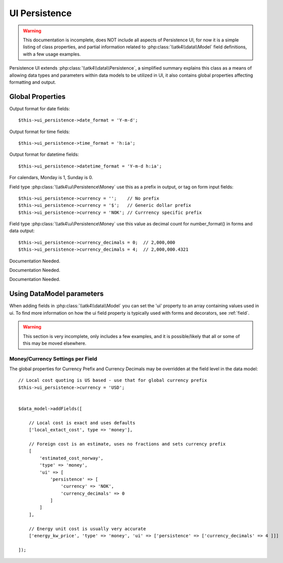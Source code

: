 
.. _ui_persistence:

==============
UI Persistence
==============

.. php:namespace:: atk4\ui\Persistence

.. php:class:: UI

.. warning:: This documentation is incomplete, does NOT include all aspects
    of Persistence UI, for now it is a simple listing of class properties,
    and partial information related to :php:class:`\\atk4\\data\\Model` field
    definitions, with a few usage examples.

Persistence UI extends :php:class:`\\atk4\\data\\Persistence`, a simplified summary explains this class as
a means of allowing data types and parameters within data models to be utilized in UI, it also contains
global properties affecting formatting and output.


Global Properties
=================

.. php:attr:: $date_format = 'M d, Y'

Output format for date fields::

    $this->ui_persistence->date_format = 'Y-m-d';

.. php:attr:: $time_format = 'H:i'

Output format for time fields::

    $this->ui_persistence->time_format = 'h:ia';

.. php:attr:: $datetime_format = 'M d, Y H:i:s'

Output format for datetime fields::

    $this->ui_persistence->datetime_format = 'Y-m-d h:ia';

.. php:attr:: $firstDayOfWeek = 0

For calendars, Monday is 1, Sunday is 0.

.. php:attr:: $currency = '€'

Field type :php:class:`\\atk4\ui\Persistence\Money` use this as a prefix in output, or tag on
form input fields::

    $this->ui_persistence->currency = '';    // No prefix
    $this->ui_persistence->currency = '$';   // Generic dollar prefix
    $this->ui_persistence->currency = 'NOK'; // Currrency specific prefix

.. php:attr:: $currency_decimals = 2;

Field type :php:class:`\\atk4\ui\Persistence\Money` use this value as decimal count for
number_format() in forms and data output::

    $this->ui_persistence->currency_decimals = 0;  // 2,000,000
    $this->ui_persistence->currency_decimals = 4;  // 2,000,000.4321


.. php:attr:: $yes = 'Yes';

Documentation Needed.

.. php:attr:: $no = 'No';

Documentation Needed.

.. php:attr:: $calendar_options = [];

Documentation Needed.


Using Data\Model parameters
===========================

When adding fields in :php:class:`\\atk4\\data\\Model` you can set the 'ui' property to
an array containing values used in ui. To find more information on how the ui field
property is typically used with forms and decorators, see :ref:`field`.

.. warning:: This section is very incomplete, only includes a few examples, and it is
    possible/likely that all or some of this may be moved elsewhere.



Money/Currency Settings per Field
---------------------------------

The global properties for Currency Prefix and Currency Decimals may be overridden at the field level
in the data model::

    // Local cost quoting is US based - use that for global currency prefix
    $this->ui_persistence->currency = 'USD';


    $data_model->addFields([

        // Local cost is exact and uses defaults
        ['local_extact_cost', type => 'money'],

        // Foreign cost is an estimate, uses no fractions and sets currency prefix
        [
            'estimated_cost_norway',
            'type' => 'money',
            'ui' => [
                'persistence' => [
                    'currency' => 'NOK',
                    'currency_decimals' => 0
                ]
            ]
        ],

        // Energy unit cost is usually very accurate
        ['energy_kw_price', 'type' => 'money', 'ui' => ['persistence' => ['currency_decimals' => 4 ]]]

    ]);

